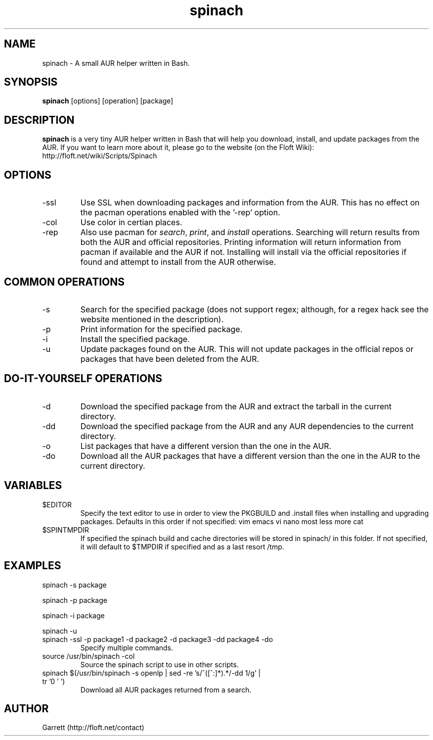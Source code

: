 .TH spinach 1 "2011-04-08" "Spinach 0.3.93" "Spinach"
.SH NAME
spinach \- A small AUR helper written in Bash.
.SH SYNOPSIS
.B spinach
[options] [operation] [package]
.SH DESCRIPTION
.B spinach
is a very tiny AUR helper written in Bash that will help you download, install, and update packages from the AUR. If you want to learn more about it, please go to the website (on the Floft Wiki): http://floft.net/wiki/Scripts/Spinach
.SH OPTIONS
.IP "-ssl"
Use SSL when downloading packages and information from the AUR. This has no effect on the pacman operations enabled with the '-rep' option.
.IP "-col"
Use color in certian places.
.IP "-rep"
Also use pacman for \fIsearch\fR, \fIprint\fR, and \fIinstall\fR operations. Searching will return results from both the AUR and official repositories. Printing information will return information from pacman if available and the AUR if not. Installing will install via the official repositories if found and attempt to install from the AUR otherwise.
.SH COMMON OPERATIONS
.IP "-s"
Search for the specified package (does not support regex; although, for a regex hack see the website mentioned in the description).
.IP "-p"
Print information for the specified package.
.IP "-i"
Install the specified package.
.IP "-u"
Update packages found on the AUR. This will not update packages in the official repos or packages that have been deleted from the AUR.
.SH DO-IT-YOURSELF OPERATIONS
.IP "-d"
Download the specified package from the AUR and extract the tarball in the current directory.
.IP "-dd"
Download the specified package from the AUR and any AUR dependencies to the current directory.
.IP "-o"
List packages that have a different version than the one in the AUR.
.IP "-do"
Download all the AUR packages that have a different version than the one in the AUR to the current directory.
.SH VARIABLES 
.IP "$EDITOR"
Specify the text editor to use in order to view the PKGBUILD and .install files when installing and upgrading packages. Defaults in this order if not specified: vim emacs vi nano most less more cat
.IP "$SPINTMPDIR"
If specified the spinach build and cache directories will be stored in spinach/ in this folder. If not specified, it will default to $TMPDIR if specified and as a last resort /tmp.
.SH EXAMPLES
spinach -s package
.PP
spinach -p package
.PP
spinach -i package
.PP
spinach -u
.TP
spinach -ssl -p package1 -d package2 -d package3 -dd package4 -do
Specify multiple commands.
.TP
source /usr/bin/spinach -col
Source the spinach script to use in other scripts.
.TP
spinach $(/usr/bin/spinach -s openlp | sed -re 's/^([^:]*).*/-dd \1/g' | tr '\n' ' ')
Download all AUR packages returned from a search.
.SH AUTHOR
Garrett (http://floft.net/contact)

